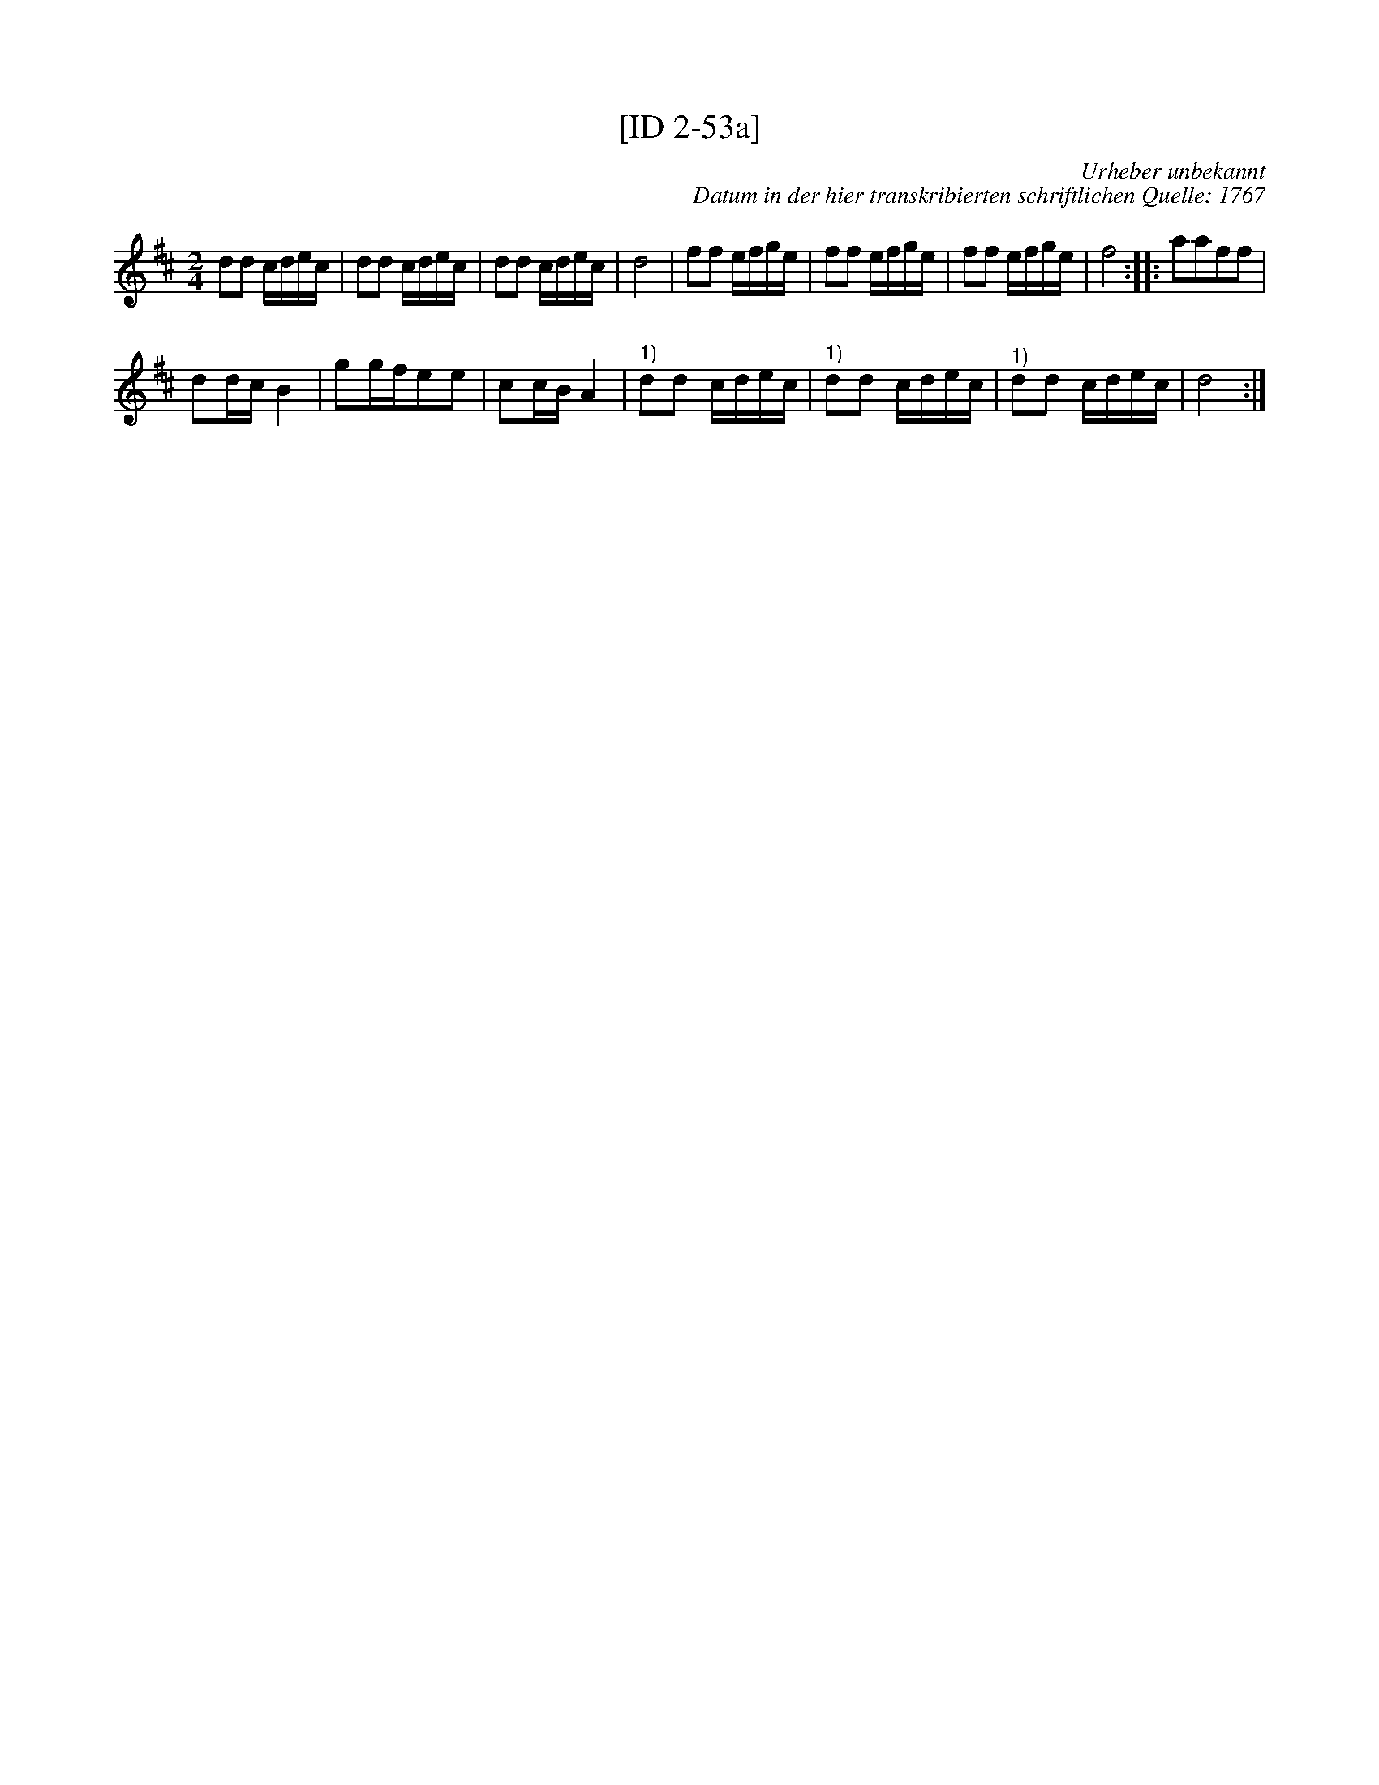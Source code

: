X:1
T:[ID 2-53a]
C:Urheber unbekannt
C:Datum in der hier transkribierten schriftlichen Quelle: 1767
L:1/16
M:2/4
I:linebreak $
K:D
V:1 treble 
V:1
 d2d2 cdec | d2d2 cdec | d2d2 cdec | d8 | f2f2 efge | f2f2 efge | f2f2 efge | f8 :: a2a2f2f2 |$ %9
 d2dc B4 | g2gfe2e2 | c2cB A4 |"^1)" d2d2 cdec |"^1)" d2d2 cdec |"^1)" d2d2 cdec | d8 :| %16
